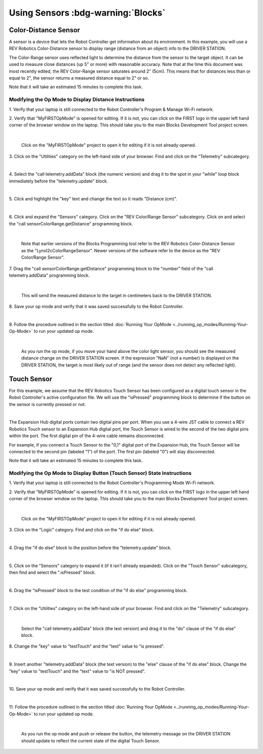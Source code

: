 Using Sensors :bdg-warning:`Blocks`
===================================

Color-Distance Sensor
~~~~~~~~~~~~~~~~~~~~~

A sensor is a device that lets the Robot Controller get information
about its environment. In this example, you will use a REV Robotics
Color-Distance sensor to display range (distance from an object) info to
the DRIVER STATION.

The Color-Range sensor uses reflected light to determine the distance
from the sensor to the target object. It can be used to measure close
distances (up 5" or more) with reasonable accuracy. Note that at the
time this document was most recently edited, the REV Color-Range sensor
saturates around 2" (5cm). This means that for distances less than or
equal to 2", the sensor returns a measured distance equal to 2" or so.

Note that it will take an estimated 15 minutes to complete this task.

Modifying the Op Mode to Display Distance Instructions
------------------------------------------------------

1. Verify that your laptop is still connected to the Robot            
Controller's Program & Manage Wi-Fi network.                          

2. Verify that "MyFIRSTOpMode" is opened for editing. If it is not,   
you can click on the FIRST logo in the upper left hand corner of the  
browser window on the laptop. This should take you to the main 
Blocks Development Tool project screen.                               

.. image:: images/DistanceSensorStep2ControlHub.jpg
   :align: center

|

   Click on the "MyFIRSTOpMode" project to open it for editing if it is not already opened.

3. Click on the "Utilities" category on the left-hand side of your    
browser. Find and click on the "Telemetry" subcategory.               

.. image:: images/DistanceSensorStep3ControlHub.jpg
   :align: center

|

4. Select the "call telemetry.addData" block (the numeric version)    
and drag it to the spot in your "while" loop block immediately before 
the "telemetry.update" block.                                         

.. image:: images/DistanceSensorStep4ControlHub.jpg
   :align: center

|

5. Click and highlight the "key" text and change the text so it reads 
"Distance (cm)".                                                      

.. image:: images/DistanceSensorStep5ControlHub.jpg
   :align: center

|

6. Click and expand the "Sensors" category. Click on the "REV         
Color/Range Sensor" subcategory. Click on and select the "call        
sensorColorRange.getDistance" programming block.                      

.. image:: images/DistanceSensorStep6ControlHub.jpg
   :align: center

|

   Note that earlier versions of the Blocks Programming tool refer to the REV Robotics Color-Distance Sensor as the "LynxI2cColorRangeSensor".  Newer versions of the software refer to the device as the "REV Color/Range Sensor".

7. Drag the "call sensorColorRange.getDistance" programming block to  
the "number" field of the "call telemetry.addData" programming block. 

.. image:: images/DistanceSensorStep7ControlHub.jpg
   :align: center

|

   This will send the measured distance to the target in centimeters back to the DRIVER STATION.

8. Save your op mode and verify that it was saved successfully to the 
Robot Controller.                                                     

.. image:: images/DistanceSensorStep8ControlHub.jpg
   :align: center

|

9. Follow the procedure outlined in the section titled :doc:`Running Your  
OpMode <../running_op_modes/Running-Your-Op-Mode>` 
to run your updated op mode.                                          

.. image:: images/DistanceSensorStep9ControlHub.jpg
   :align: center

|

   As you run the op mode, if you move your hand above the color light sensor, you should see the measured distance change on the DRIVER STATION screen.  If the expression "NaN" (not a number) is displayed on the DRIVER STATION, the target is most likely out of range (and the sensor does not detect any reflected light).

Touch Sensor
~~~~~~~~~~~~

For this example, we assume that the REV Robotics Touch Sensor has been
configured as a digital touch sensor in the Robot Controller's active
configuration file. We will use the "isPressed" programming block to
determine if the button on the sensor is currently pressed or not.

.. image:: images/REVTouchSensor.jpg
   :align: center

|

The Expansion Hub digital ports contain two digital pins per port. When
you use a 4-wire JST cable to connect a REV Robotics Touch sensor to an
Expansion Hub digital port, the Touch Sensor is wired to the second of
the two digital pins within the port. The first digital pin of the
4-wire cable remains disconnected.

For example, if you connect a Touch Sensor to the "0,1" digital port of
the Expansion Hub, the Touch Sensor will be connected to the second pin
(labeled "1") of the port. The first pin (labeled "0") will stay
disconnected.

Note that it will take an estimated 15 minutes to complete this task.

Modifying the Op Mode to Display Button (Touch Sensor) State Instructions
-------------------------------------------------------------------------

1. Verify that your laptop is still connected to the Robot            
Controller's Programming Mode Wi-Fi network.                          

2. Verify that "MyFIRSTOpMode" is opened for editing. If it is not,   
you can click on the FIRST logo in the upper left hand corner of the  
browser window on the laptop. This should take you to the main 
Blocks Development Tool project screen.                               

.. image:: images/TouchSensorOpModeStep2ControlHub.jpg
   :align: center

|

   Click on the "MyFIRSTOpMode" project to open it for editing if it is not already opened.

3. Click on the "Logic" category. Find and click on the "if do else"  
block.                                                                

.. image:: images/TouchSensorOpModeStep3ControlHub.jpg
   :align: center

|

4. Drag the "if do else" block to the position before the             
"telemetry.update" block.                                             

.. image:: images/TouchSensorOpModeStep4ControlHub.jpg
   :align: center

|

5. Click on the "Sensors" category to expand it (if it isn't already  
expanded). Click on the "Touch Sensor" subcategory, then find and     
select the ".isPressed" block.                                        

.. image:: images/TouchSensorOpModeStep5ControlHub.jpg
   :align: center

|

6. Drag the "isPressed" block to the test condition of the "if do     
else" programming block.                                              

.. image:: images/TouchSensorOpModeStep6ControlHub.jpg
   :align: center

|

7. Click on the "Utilities" category on the left-hand side of your    
browser. Find and click on the "Telemetry" subcategory.               

.. image:: images/TouchSensorOpModeStep7ControlHub.jpg
   :align: center

|

   Select the "call telemetry.addData" block (the text version) and drag it to the "do" clause of the "if do else" block.

8. Change the "key" value to "testTouch" and the "text" value to "is  
pressed".                                                             

.. image:: images/TouchSensorOpModeStep8ControlHub.jpg
   :align: center

|

9. Insert another "telemetry.addData" block (the text version) to the 
"else" clause of the "if do else" block. Change the "key" value to    
"testTouch" and the "text" value to "is NOT pressed".                 

.. image:: images/TouchSensorOpModeStep9ControlHub.jpg
   :align: center

|

10. Save your op mode and verify that it was saved successfully to    
the Robot Controller.                                                 

.. image:: images/TouchSensorOpModeStep10ControlHub.jpg
   :align: center

|

11. Follow the procedure outlined in the section titled :doc:`Running Your 
OpMode <../running_op_modes/Running-Your-Op-Mode>`
to run your updated op mode.                                          

.. image:: images/TouchSensorOpModeStep11ControlHub.jpg
   :align: center

|

   As you run the op mode and push or release the button, the telemetry message on the DRIVER STATION should update to reflect the current state of the digital Touch Sensor.

